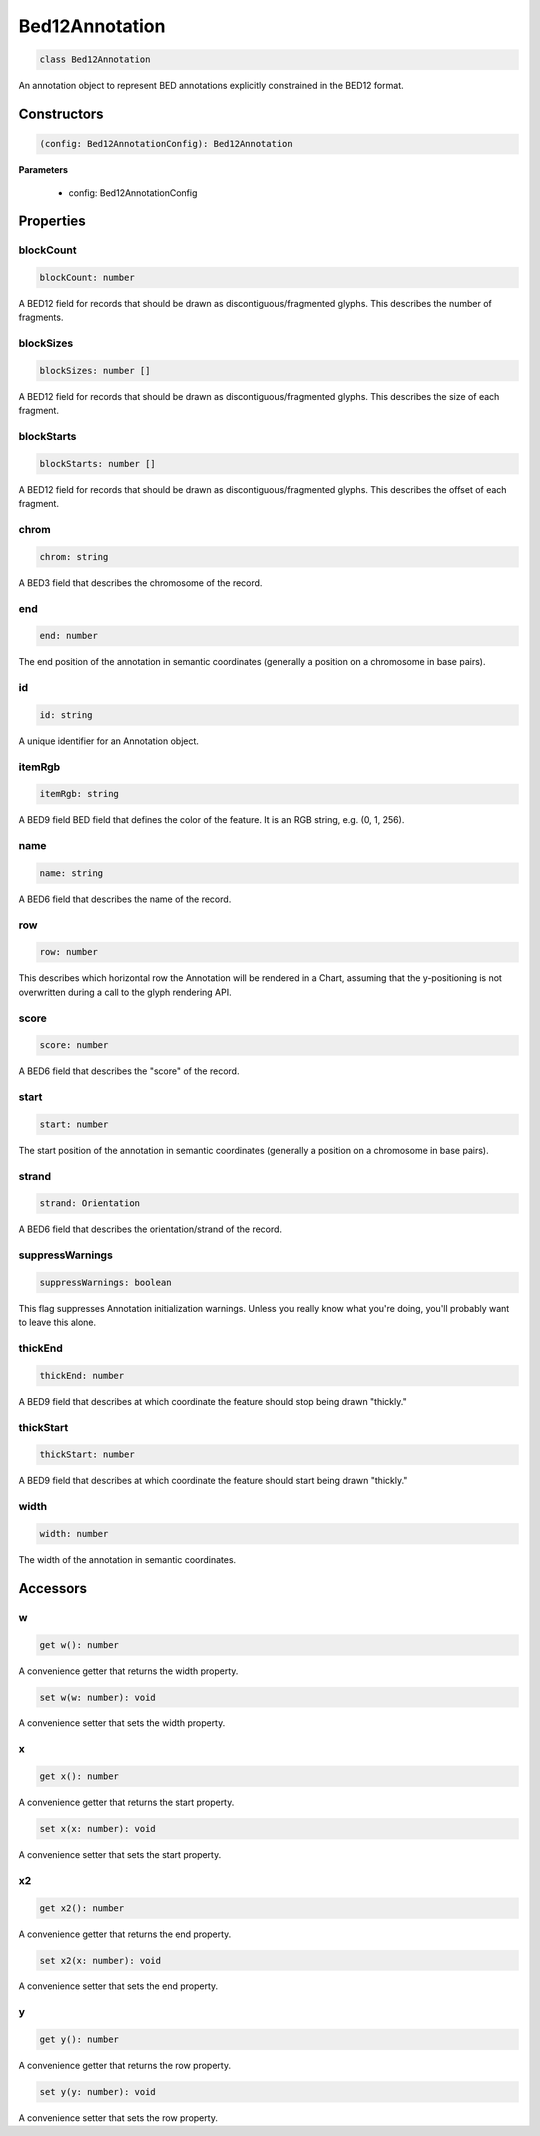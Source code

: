 .. role:: trst-class
.. role:: trst-interface
.. role:: trst-function
.. role:: trst-property
.. role:: trst-property-desc
.. role:: trst-method
.. role:: trst-method-desc
.. role:: trst-parameter
.. role:: trst-type
.. role:: trst-type-parameter

.. _Bed12Annotation:

:trst-class:`Bed12Annotation`
=============================

.. container:: collapsible

  .. code-block:: typescript

    class Bed12Annotation

.. container:: content

  An annotation object to represent BED annotations explicitly constrained in the BED12 format.

Constructors
------------

.. container:: collapsible

  .. code-block:: typescript

    (config: Bed12AnnotationConfig): Bed12Annotation

.. container:: content


  **Parameters**

    - config: Bed12AnnotationConfig

Properties
----------

blockCount
**********

.. container:: collapsible

  .. code-block:: typescript

    blockCount: number

.. container:: content

  A BED12 field for records that should be drawn as discontiguous/fragmented glyphs. This describes the number of fragments.

blockSizes
**********

.. container:: collapsible

  .. code-block:: typescript

    blockSizes: number []

.. container:: content

  A BED12 field for records that should be drawn as discontiguous/fragmented glyphs. This describes the size of each fragment.

blockStarts
***********

.. container:: collapsible

  .. code-block:: typescript

    blockStarts: number []

.. container:: content

  A BED12 field for records that should be drawn as discontiguous/fragmented glyphs. This describes the offset of each fragment.

chrom
*****

.. container:: collapsible

  .. code-block:: typescript

    chrom: string

.. container:: content

  A BED3 field that describes the chromosome of the record.

end
***

.. container:: collapsible

  .. code-block:: typescript

    end: number

.. container:: content

  The end position of the annotation in semantic coordinates (generally a position on a chromosome in base pairs).

id
**

.. container:: collapsible

  .. code-block:: typescript

    id: string

.. container:: content

  A unique identifier for an Annotation object.

itemRgb
*******

.. container:: collapsible

  .. code-block:: typescript

    itemRgb: string

.. container:: content

  A BED9 field BED field that defines the color of the feature. It is an RGB string, e.g. (0, 1, 256).

name
****

.. container:: collapsible

  .. code-block:: typescript

    name: string

.. container:: content

  A BED6 field that describes the name of the record.

row
***

.. container:: collapsible

  .. code-block:: typescript

    row: number

.. container:: content

  This describes which horizontal row the Annotation will be rendered in a Chart, assuming that the y-positioning is not overwritten during a call to the glyph rendering API.

score
*****

.. container:: collapsible

  .. code-block:: typescript

    score: number

.. container:: content

  A BED6 field that describes the "score" of the record.

start
*****

.. container:: collapsible

  .. code-block:: typescript

    start: number

.. container:: content

  The start position of the annotation in semantic coordinates (generally a position on a chromosome in base pairs).

strand
******

.. container:: collapsible

  .. code-block:: typescript

    strand: Orientation

.. container:: content

  A BED6 field that describes the orientation/strand of the record.

suppressWarnings
****************

.. container:: collapsible

  .. code-block:: typescript

    suppressWarnings: boolean

.. container:: content

  This flag suppresses Annotation initialization warnings. Unless you really know what you're doing, you'll probably want to leave this alone.

thickEnd
********

.. container:: collapsible

  .. code-block:: typescript

    thickEnd: number

.. container:: content

  A BED9 field that describes at which coordinate the feature should stop being drawn "thickly."

thickStart
**********

.. container:: collapsible

  .. code-block:: typescript

    thickStart: number

.. container:: content

  A BED9 field that describes at which coordinate the feature should start being drawn "thickly."

width
*****

.. container:: collapsible

  .. code-block:: typescript

    width: number

.. container:: content

  The width of the annotation in semantic coordinates.


Accessors
---------

w
*

.. container:: collapsible

 .. code-block:: typescript

    get w(): number

.. container:: content

  A convenience getter that returns the width property.

.. container:: collapsible

 .. code-block:: typescript

    set w(w: number): void

.. container:: content

  A convenience setter that sets the width property.

x
*

.. container:: collapsible

 .. code-block:: typescript

    get x(): number

.. container:: content

  A convenience getter that returns the start property.

.. container:: collapsible

 .. code-block:: typescript

    set x(x: number): void

.. container:: content

  A convenience setter that sets the start property.

x2
**

.. container:: collapsible

 .. code-block:: typescript

    get x2(): number

.. container:: content

  A convenience getter that returns the end property.

.. container:: collapsible

 .. code-block:: typescript

    set x2(x: number): void

.. container:: content

  A convenience setter that sets the end property.

y
*

.. container:: collapsible

 .. code-block:: typescript

    get y(): number

.. container:: content

  A convenience getter that returns the row property.

.. container:: collapsible

 .. code-block:: typescript

    set y(y: number): void

.. container:: content

  A convenience setter that sets the row property.
